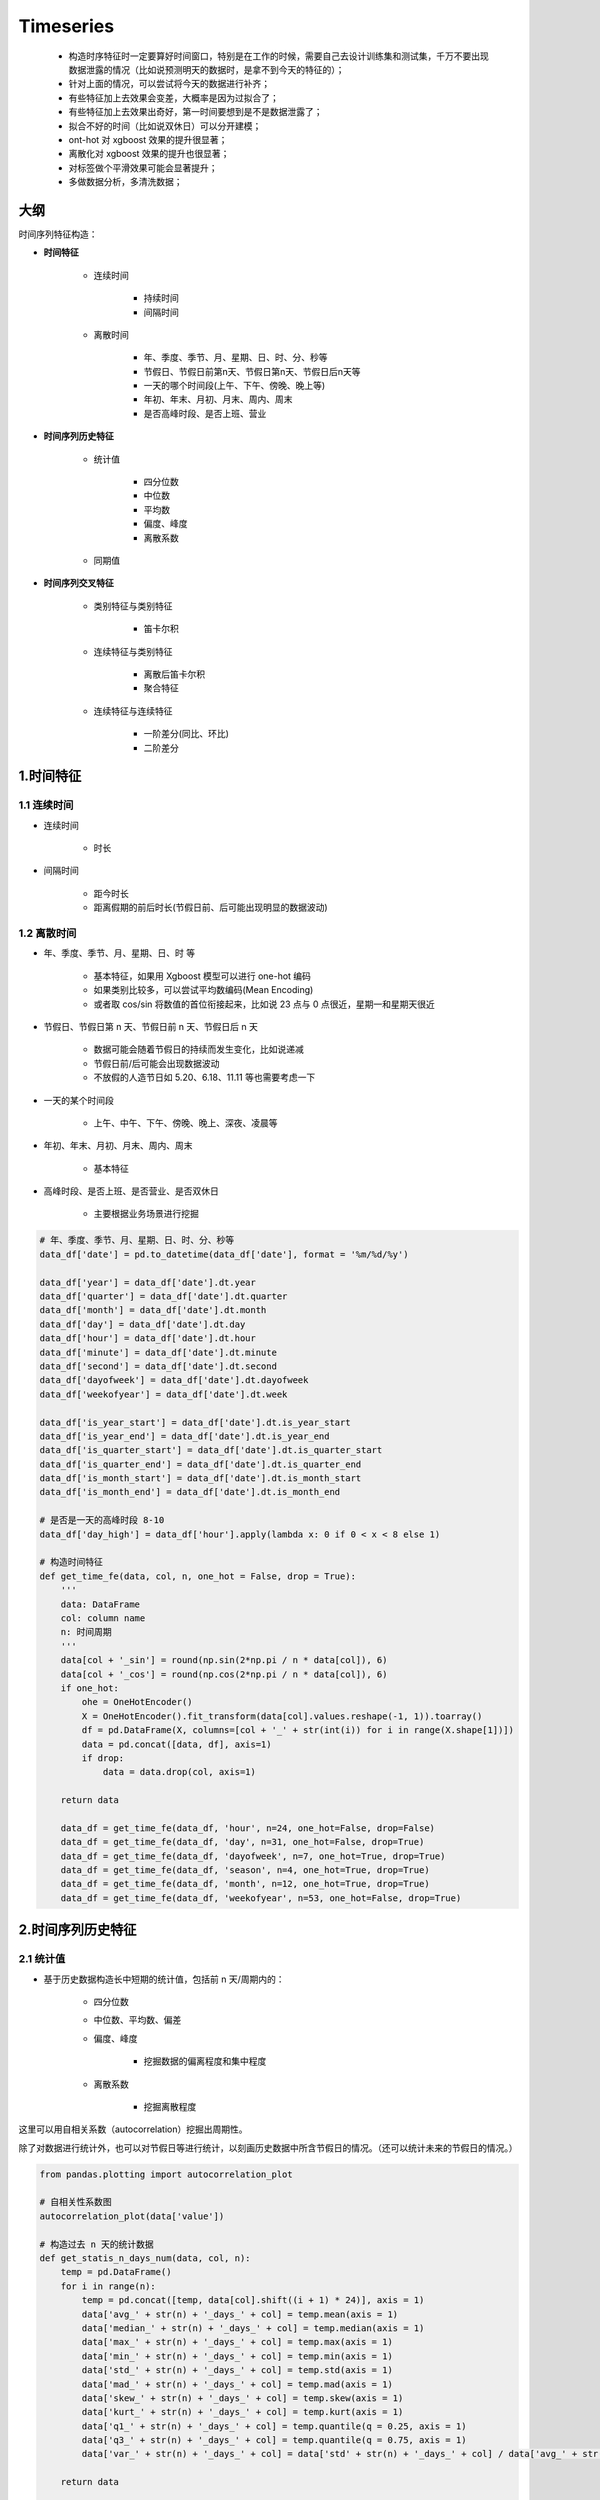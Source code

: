 
Timeseries
==============

    - 构造时序特征时一定要算好时间窗口，特别是在工作的时候，需要自己去设计训练集和测试集，千万不要出现数据泄露的情况（比如说预测明天的数据时，是拿不到今天的特征的）；

    - 针对上面的情况，可以尝试将今天的数据进行补齐；

    - 有些特征加上去效果会变差，大概率是因为过拟合了；

    - 有些特征加上去效果出奇好，第一时间要想到是不是数据泄露了；

    - 拟合不好的时间（比如说双休日）可以分开建模；

    - ont-hot 对 xgboost 效果的提升很显著；

    - 离散化对 xgboost 效果的提升也很显著；

    - 对标签做个平滑效果可能会显著提升；

    - 多做数据分析，多清洗数据；




大纲
--------------

时间序列特征构造：

- **时间特征**

    - 连续时间

        - 持续时间

        - 间隔时间

    - 离散时间

        - 年、季度、季节、月、星期、日、时、分、秒等

        - 节假日、节假日前第n天、节假日第n天、节假日后n天等

        - 一天的哪个时间段(上午、下午、傍晚、晚上等)

        - 年初、年末、月初、月末、周内、周末

        - 是否高峰时段、是否上班、营业

- **时间序列历史特征**

    - 统计值 

        - 四分位数

        - 中位数 

        - 平均数

        - 偏度、峰度

        - 离散系数

    - 同期值

- **时间序列交叉特征**

    - 类别特征与类别特征

        - 笛卡尔积

    - 连续特征与类别特征

        - 离散后笛卡尔积

        - 聚合特征

    - 连续特征与连续特征

        - 一阶差分(同比、环比)

        - 二阶差分


1.时间特征
-------------

1.1 连续时间
~~~~~~~~~~~~~~~~~~~~

- 连续时间

    - 时长

- 间隔时间

    - 距今时长

    - 距离假期的前后时长(节假日前、后可能出现明显的数据波动)


1.2 离散时间
~~~~~~~~~~~~~~~~~~~~

- 年、季度、季节、月、星期、日、时 等

    - 基本特征，如果用 Xgboost 模型可以进行 one-hot 编码

    - 如果类别比较多，可以尝试平均数编码(Mean Encoding)

    - 或者取 cos/sin 将数值的首位衔接起来，比如说 23 点与 0 点很近，星期一和星期天很近

- 节假日、节假日第 n 天、节假日前 n 天、节假日后 n 天

    - 数据可能会随着节假日的持续而发生变化，比如说递减

    - 节假日前/后可能会出现数据波动

    - 不放假的人造节日如 5.20、6.18、11.11 等也需要考虑一下

- 一天的某个时间段

    - 上午、中午、下午、傍晚、晚上、深夜、凌晨等

- 年初、年末、月初、月末、周内、周末

    - 基本特征

- 高峰时段、是否上班、是否营业、是否双休日

    - 主要根据业务场景进行挖掘




.. code-block:: python

    # 年、季度、季节、月、星期、日、时、分、秒等
    data_df['date'] = pd.to_datetime(data_df['date'], format = '%m/%d/%y')
    
    data_df['year'] = data_df['date'].dt.year
    data_df['quarter'] = data_df['date'].dt.quarter
    data_df['month'] = data_df['date'].dt.month
    data_df['day'] = data_df['date'].dt.day
    data_df['hour'] = data_df['date'].dt.hour
    data_df['minute'] = data_df['date'].dt.minute
    data_df['second'] = data_df['date'].dt.second
    data_df['dayofweek'] = data_df['date'].dt.dayofweek
    data_df['weekofyear'] = data_df['date'].dt.week
    
    data_df['is_year_start'] = data_df['date'].dt.is_year_start
    data_df['is_year_end'] = data_df['date'].dt.is_year_end
    data_df['is_quarter_start'] = data_df['date'].dt.is_quarter_start
    data_df['is_quarter_end'] = data_df['date'].dt.is_quarter_end
    data_df['is_month_start'] = data_df['date'].dt.is_month_start
    data_df['is_month_end'] = data_df['date'].dt.is_month_end

    # 是否是一天的高峰时段 8-10
    data_df['day_high'] = data_df['hour'].apply(lambda x: 0 if 0 < x < 8 else 1)

    # 构造时间特征
    def get_time_fe(data, col, n, one_hot = False, drop = True):
        '''
        data: DataFrame
        col: column name
        n: 时间周期
        '''
        data[col + '_sin'] = round(np.sin(2*np.pi / n * data[col]), 6)
        data[col + '_cos'] = round(np.cos(2*np.pi / n * data[col]), 6)
        if one_hot:
            ohe = OneHotEncoder()
            X = OneHotEncoder().fit_transform(data[col].values.reshape(-1, 1)).toarray()
            df = pd.DataFrame(X, columns=[col + '_' + str(int(i)) for i in range(X.shape[1])])
            data = pd.concat([data, df], axis=1)
            if drop:
                data = data.drop(col, axis=1)

        return data

        data_df = get_time_fe(data_df, 'hour', n=24, one_hot=False, drop=False)
        data_df = get_time_fe(data_df, 'day', n=31, one_hot=False, drop=True)
        data_df = get_time_fe(data_df, 'dayofweek', n=7, one_hot=True, drop=True)
        data_df = get_time_fe(data_df, 'season', n=4, one_hot=True, drop=True)
        data_df = get_time_fe(data_df, 'month', n=12, one_hot=True, drop=True)
        data_df = get_time_fe(data_df, 'weekofyear', n=53, one_hot=False, drop=True)

2.时间序列历史特征
--------------------


2.1 统计值
~~~~~~~~~~~~~~~~~~~~~

- 基于历史数据构造长中短期的统计值，包括前 n 天/周期内的：

    - 四分位数
    
    - 中位数、平均数、偏差

    - 偏度、峰度
    
        - 挖掘数据的偏离程度和集中程度
    
    - 离散系数
        
        - 挖掘离散程度

这里可以用自相关系数（autocorrelation）挖掘出周期性。

除了对数据进行统计外，也可以对节假日等进行统计，以刻画历史数据中所含节假日的情况。（还可以统计未来的节假日的情况。）

.. code-block:: python

    from pandas.plotting import autocorrelation_plot

    # 自相关性系数图
    autocorrelation_plot(data['value'])

    # 构造过去 n 天的统计数据
    def get_statis_n_days_num(data, col, n):
        temp = pd.DataFrame()
        for i in range(n):
            temp = pd.concat([temp, data[col].shift((i + 1) * 24)], axis = 1)
            data['avg_' + str(n) + '_days_' + col] = temp.mean(axis = 1)
            data['median_' + str(n) + '_days_' + col] = temp.median(axis = 1)
            data['max_' + str(n) + '_days_' + col] = temp.max(axis = 1)
            data['min_' + str(n) + '_days_' + col] = temp.min(axis = 1)
            data['std_' + str(n) + '_days_' + col] = temp.std(axis = 1)
            data['mad_' + str(n) + '_days_' + col] = temp.mad(axis = 1)
            data['skew_' + str(n) + '_days_' + col] = temp.skew(axis = 1)
            data['kurt_' + str(n) + '_days_' + col] = temp.kurt(axis = 1)
            data['q1_' + str(n) + '_days_' + col] = temp.quantile(q = 0.25, axis = 1)
            data['q3_' + str(n) + '_days_' + col] = temp.quantile(q = 0.75, axis = 1)
            data['var_' + str(n) + '_days_' + col] = data['std' + str(n) + '_days_' + col] / data['avg_' + str(n) + '_days_' + col]

        return data
    
    data_df = get_statis_n_days_num(data_df, 'num_events', n = 7)
    data_df = get_statis_n_days_num(data_df, 'num_events', n = 14)
    data_df = get_statis_n_days_num(data_df, 'num_events', n = 21)
    data_df = get_statis_n_days_num(data_df, 'num_events', n = 28)




2.2 同期值
~~~~~~~~~~~~~~~~~~~~~

- 前 n 个周期/天/月/年的同期值

.. code-block:: python

    # n个星期前的同期特征
    data_df['ago_7_day_num_events'] = data_df['num_events'].shift(7 * 24)
    data_df['ago_14_day_num_events'] = data_df['num_events'].shift(14 * 24)
    data_df['ago_21_day_num_events'] = data_df['num_events'].shift(21 * 24)
    data_df['ago_28_day_num_events'] = data_df['num_events'].shift(28 * 24)

    # 昨天的同期特征
    data_df['ago_7_day_num_events'] = data_df['num_events'].shift(1 * 24)


3.时间序列交叉特征
-----------------------

- 类别特征间组合构成新特征

    - 笛卡尔积，比如星期和小时：Mon_10（星期一的十点）

- 类别特征和连续特征

    - 连续特征分桶后进行笛卡尔积

    - 基于类别特征进行 groupby 操作，类似聚合特征的构造

- 连续特征和连续特征

    - 同比和环比(一阶差分)：反应同期或上一个统计时段的变换大小

    - 二阶差分：反应变化趋势

    - 比值

.. code-block:: python

    # 一阶差分
    data_df['ago_28_21_day_num_trend'] = data_df['ago_28_day_num_events'] - data_df['ago_21_day_num_events']
    data_df['ago_21_14_day_num_trend'] = data_df['ago_21_day_num_events'] - data_df['ago_14_day_num_events']
    data_df['ago_14_7_day_num_trend'] = data_df['ago_14_day_num_events'] - data_df['ago_7_day_num_events']
    data_df['ago_7_1_day_num_trend'] = data_df['ago_7_day_num_events'] - data_df['ago_1_day_num_events']
    
